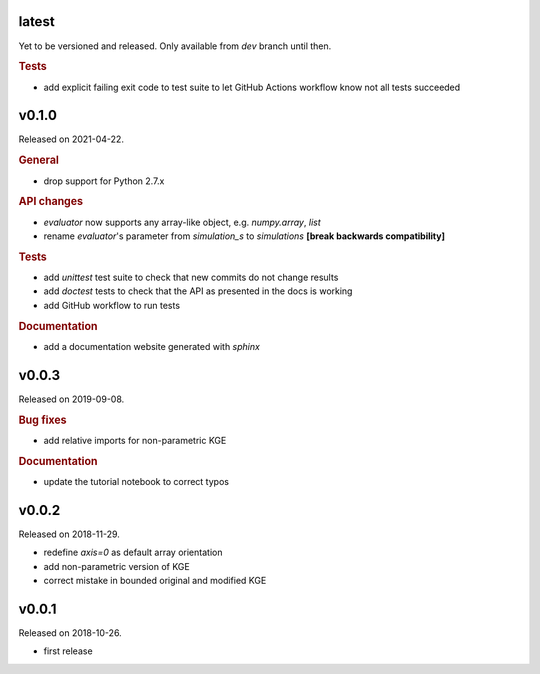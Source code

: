 .. default-role:: obj

latest
------

Yet to be versioned and released. Only available from *dev* branch until then.

.. rubric:: Tests

* add explicit failing exit code to test suite to let GitHub Actions workflow
  know not all tests succeeded

v0.1.0
------

Released on 2021-04-22.

.. rubric:: General

* drop support for Python 2.7.x

.. rubric:: API changes

* `evaluator` now supports any array-like object, e.g. `numpy.array`, `list`
* rename `evaluator`'s parameter from *simulation_s* to *simulations*
  **[break backwards compatibility]**

.. rubric:: Tests

* add `unittest` test suite to check that new commits do not change results
* add `doctest` tests to check that the API as presented in the docs is working
* add GitHub workflow to run tests

.. rubric:: Documentation

* add a documentation website generated with `sphinx`

v0.0.3
------

Released on 2019-09-08.

.. rubric:: Bug fixes

* add relative imports for non-parametric KGE

.. rubric:: Documentation

* update the tutorial notebook to correct typos

v0.0.2
------

Released on 2018-11-29.

* redefine *axis=0* as default array orientation
* add non-parametric version of KGE
* correct mistake in bounded original and modified KGE

v0.0.1
------

Released on 2018-10-26.

* first release